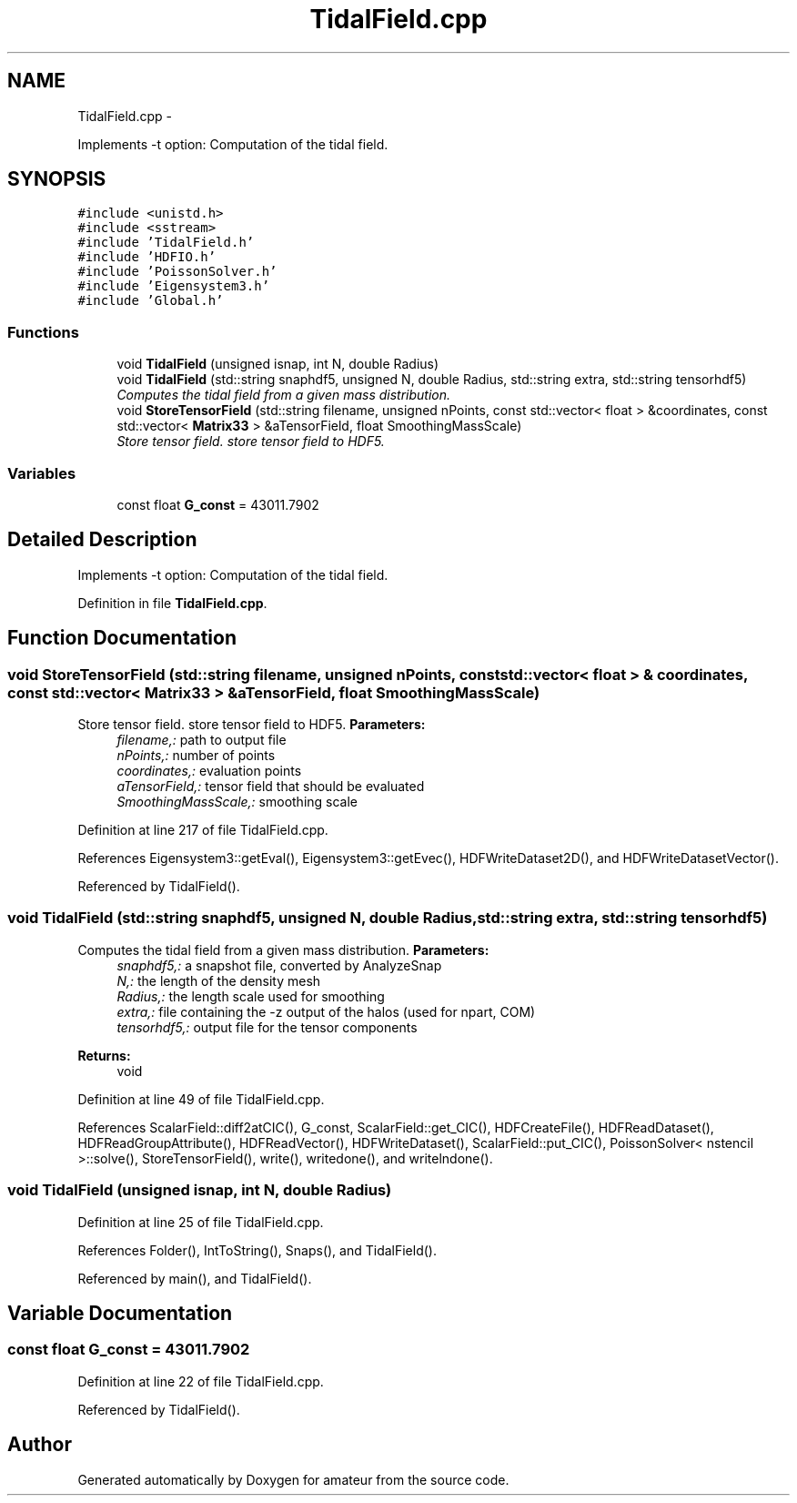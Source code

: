 .TH "TidalField.cpp" 3 "10 May 2010" "Version 0.1" "amateur" \" -*- nroff -*-
.ad l
.nh
.SH NAME
TidalField.cpp \- 
.PP
Implements -t option: Computation of the tidal field.  

.SH SYNOPSIS
.br
.PP
\fC#include <unistd.h>\fP
.br
\fC#include <sstream>\fP
.br
\fC#include 'TidalField.h'\fP
.br
\fC#include 'HDFIO.h'\fP
.br
\fC#include 'PoissonSolver.h'\fP
.br
\fC#include 'Eigensystem3.h'\fP
.br
\fC#include 'Global.h'\fP
.br

.SS "Functions"

.in +1c
.ti -1c
.RI "void \fBTidalField\fP (unsigned isnap, int N, double Radius)"
.br
.ti -1c
.RI "void \fBTidalField\fP (std::string snaphdf5, unsigned N, double Radius, std::string extra, std::string tensorhdf5)"
.br
.RI "\fIComputes the tidal field from a given mass distribution. \fP"
.ti -1c
.RI "void \fBStoreTensorField\fP (std::string filename, unsigned nPoints, const std::vector< float > &coordinates, const std::vector< \fBMatrix33\fP > &aTensorField, float SmoothingMassScale)"
.br
.RI "\fIStore tensor field. store tensor field to HDF5. \fP"
.in -1c
.SS "Variables"

.in +1c
.ti -1c
.RI "const float \fBG_const\fP = 43011.7902"
.br
.in -1c
.SH "Detailed Description"
.PP 
Implements -t option: Computation of the tidal field. 


.PP
Definition in file \fBTidalField.cpp\fP.
.SH "Function Documentation"
.PP 
.SS "void StoreTensorField (std::string filename, unsigned nPoints, const std::vector< float > & coordinates, const std::vector< \fBMatrix33\fP > & aTensorField, float SmoothingMassScale)"
.PP
Store tensor field. store tensor field to HDF5. \fBParameters:\fP
.RS 4
\fIfilename,:\fP path to output file 
.br
\fInPoints,:\fP number of points 
.br
\fIcoordinates,:\fP evaluation points 
.br
\fIaTensorField,:\fP tensor field that should be evaluated 
.br
\fISmoothingMassScale,:\fP smoothing scale 
.RE
.PP

.PP
Definition at line 217 of file TidalField.cpp.
.PP
References Eigensystem3::getEval(), Eigensystem3::getEvec(), HDFWriteDataset2D(), and HDFWriteDatasetVector().
.PP
Referenced by TidalField().
.SS "void TidalField (std::string snaphdf5, unsigned N, double Radius, std::string extra, std::string tensorhdf5)"
.PP
Computes the tidal field from a given mass distribution. \fBParameters:\fP
.RS 4
\fIsnaphdf5,:\fP a snapshot file, converted by AnalyzeSnap 
.br
\fIN,:\fP the length of the density mesh 
.br
\fIRadius,:\fP the length scale used for smoothing 
.br
\fIextra,:\fP file containing the -z output of the halos (used for npart, COM) 
.br
\fItensorhdf5,:\fP output file for the tensor components 
.RE
.PP
\fBReturns:\fP
.RS 4
void 
.RE
.PP

.PP
Definition at line 49 of file TidalField.cpp.
.PP
References ScalarField::diff2atCIC(), G_const, ScalarField::get_CIC(), HDFCreateFile(), HDFReadDataset(), HDFReadGroupAttribute(), HDFReadVector(), HDFWriteDataset(), ScalarField::put_CIC(), PoissonSolver< nstencil >::solve(), StoreTensorField(), write(), writedone(), and writelndone().
.SS "void TidalField (unsigned isnap, int N, double Radius)"
.PP
Definition at line 25 of file TidalField.cpp.
.PP
References Folder(), IntToString(), Snaps(), and TidalField().
.PP
Referenced by main(), and TidalField().
.SH "Variable Documentation"
.PP 
.SS "const float \fBG_const\fP = 43011.7902"
.PP
Definition at line 22 of file TidalField.cpp.
.PP
Referenced by TidalField().
.SH "Author"
.PP 
Generated automatically by Doxygen for amateur from the source code.
